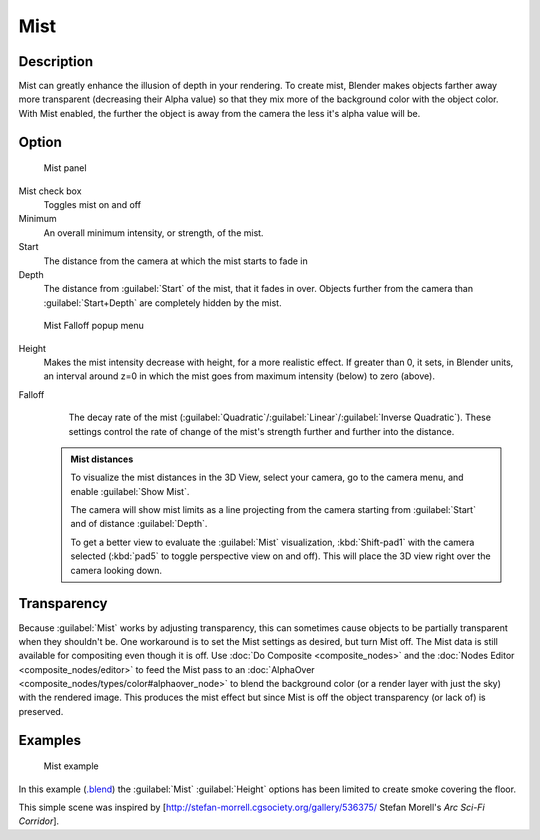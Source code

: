 


Mist
====


Description
-----------

Mist can greatly enhance the illusion of depth in your rendering. To create mist,
Blender makes objects farther away more transparent (decreasing their Alpha value)
so that they mix more of the background color with the object color. With Mist enabled,
the further the object is away from the camera the less it's alpha value will be.


Option
------


.. figure:: /images/25-Manual-World-MistPanel.jpg
   :width: 305px
   :figwidth: 305px

   Mist panel


Mist check box
   Toggles mist on and off
Minimum
   An overall minimum intensity, or strength, of the mist.
Start
   The distance from the camera at which the mist starts to fade in
Depth
   The distance from :guilabel:`Start` of the mist, that it fades in over. Objects further from the camera than :guilabel:`Start+Depth` are completely hidden by the mist.


.. figure:: /images/25-Manual-World-MistFalloff.jpg
   :width: 197px
   :figwidth: 197px

   Mist Falloff popup menu


Height
   Makes the mist intensity decrease with height, for a more realistic effect. If greater than 0, it sets, in Blender units, an interval around z=0 in which the mist goes from maximum intensity (below) to zero (above).
Falloff
   The decay rate of the mist (\ :guilabel:`Quadratic`\ /\ :guilabel:`Linear`\ /\ :guilabel:`Inverse Quadratic`\ ). These settings control the rate of change of the mist's strength further and further into the distance.


 .. admonition:: Mist distances
   :class: note

   To visualize the mist distances in the 3D View, select your camera, go to the camera menu, and enable :guilabel:`Show Mist`\ .

   The camera will show mist limits as a line projecting from the camera starting from
   :guilabel:`Start` and of distance :guilabel:`Depth`\ .

   To get a better view to evaluate the :guilabel:`Mist` visualization,
   :kbd:`Shift-pad1` with the camera selected
   (\ :kbd:`pad5` to toggle perspective view on and off).
   This will place the 3D view right over the camera looking down.


Transparency
------------

Because :guilabel:`Mist` works by adjusting transparency, this can sometimes cause objects to be partially transparent when they shouldn't be.  One workaround is to set the Mist settings as desired, but turn Mist off.  The Mist data is still available for compositing even though it is off.  Use :doc:`Do Composite <composite_nodes>` and the :doc:`Nodes Editor <composite_nodes/editor>` to feed the Mist pass to an :doc:`AlphaOver <composite_nodes/types/color#alphaover_node>` to blend the background color (or a render layer with just the sky) with the rendered image.  This produces the mist effect but since Mist is off the object transparency (or lack of) is preserved.


Examples
--------


.. figure:: /images/25-Manual-World-Mist-Example1.jpg

   Mist example


In this example (\ `.blend <http://wiki.blender.org/index.php/:File:25-Manual-World-Mist-Example1.blend>`__\ ) the :guilabel:`Mist` :guilabel:`Height` options has been limited to create smoke covering the floor.

This simple scene was inspired by [http://stefan-morrell.cgsociety.org/gallery/536375/ Stefan
Morell's *Arc Sci-Fi Corridor*\ ].

